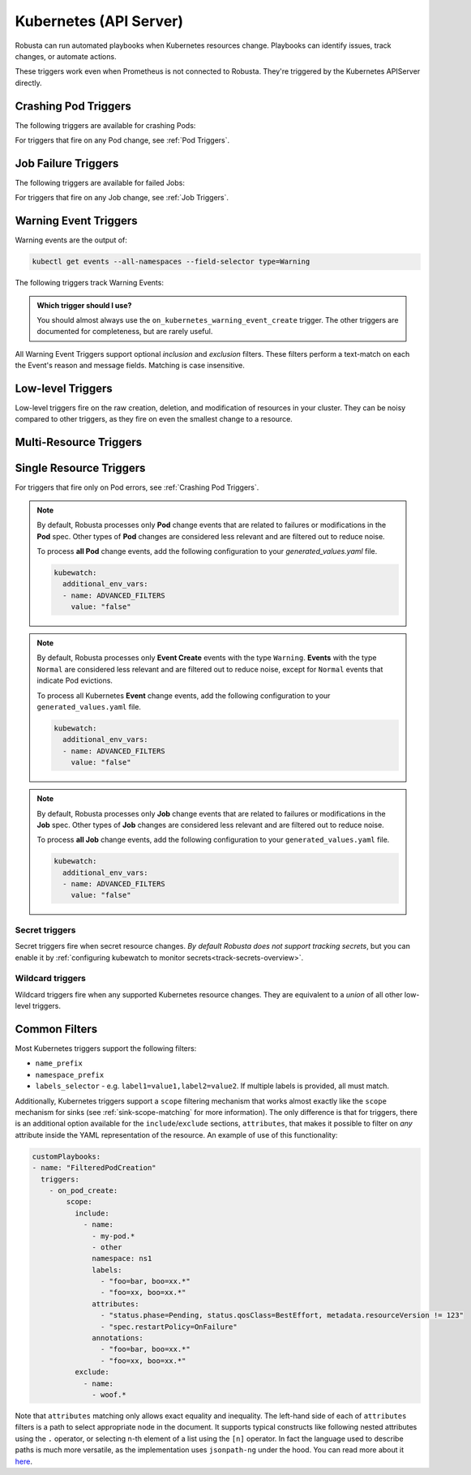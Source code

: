 Kubernetes (API Server)
############################

.. _kubernetes_triggers:

Robusta can run automated playbooks when Kubernetes resources change. Playbooks can identify issues, track changes, or automate actions.

These triggers work even when Prometheus is not connected to Robusta. They're triggered by the Kubernetes APIServer directly.

.. details:: Related Tutorials

    * :ref:`Track Failed Kubernetes Jobs`
    * :ref:`Track Failed Liveness Probes`
    * :ref:`Track Kubernetes Changes`


Crashing Pod Triggers
------------------------

The following triggers are available for crashing Pods:

.. _on_pod_crash_loop:

.. details:: on_pod_crash_loop

    ``on_pod_crash_loop`` fires when a Pod is crash looping. It has the following parameters:

    * ``restart_reason``: Limit restart loops for this specific reason. If omitted, all restart reasons will be included.
    * ``restart_count``: Fire only after the specified number of restarts
    * ``rate_limit``: Limit firing to once every `rate_limit` seconds

    An example playbook using :ref:`report_crash_loop<report_crash_loop>` to show logs of crashing pods:

    .. code-block:: yaml

        customPlaybooks:
        - triggers:
          - on_pod_crash_loop:
              restart_reason: "CrashLoopBackOff"
          actions:
          - report_crash_loop: {}

.. _on_pod_oom_killed:

.. details:: on_pod_oom_killed

    ``on_pod_oom_killed`` fires when any container in a Pod is OOMKilled. It has the following parameters:

    * ``rate_limit``: Limit firing to once every `rate_limit` seconds
    * ``exclude``: A list of pod name prefixes and/or namespaces that this trigger will ignore.
        * All pods that start with `name` in namespace `namespace` will be ignored for this trigger.
        * If A `name` is defined without a `namespace` than all pods with that name prefix will be ignored for this trigger.
        * If A `namespace` is defined without a `name` than all pods in that namespace will be ignored for this trigger.


    An example playbook using :ref:`pod_graph_enricher<pod_graph_enricher>` to show memory graphs of OOMKilled Pods:

    .. code-block:: yaml

        customPlaybooks:
        - triggers:
          - on_pod_oom_killed:
              rate_limit: 900
              exclude:
                - name: "oomkilled-pod"
                  namespace: "default"
          actions:
          - pod_graph_enricher:
              resource_type: Memory
              display_limits: true

.. _on_container_oom_killed:

.. details:: on_container_oom_killed

    ``on_container_oom_killed`` fires when a Container is OOMKilled. It has the following parameters:

    * ``rate_limit``: Limit firing to once every `rate_limit` seconds
    * ``exclude``: A list of container name prefixes and/or namespaces that this trigger will ignore.
        * All containers that start with `name` in namespace `namespace` will be ignored for this trigger.
        * If A `name` is defined without a `namespace` than all containers with that name prefix will be ignored for this trigger.
        * If A `namespace` is defined without a `name` than all containers in that namespace will be ignored for this trigger.

    An example playbook using :ref:`oomkilled_container_graph_enricher<oomkilled_container_graph_enricher>`:

    .. code-block:: yaml

        customPlaybooks:
        - triggers:
          - on_container_oom_killed:
              rate_limit: 900
              exclude:
                - name: "oomkilled-container"
                  namespace: "default"
          actions:
          - oomkilled_container_graph_enricher:
              resource_type: Memory


.. _on_image_pull_backoff:

.. details:: on_image_pull_backoff

    ``on_image_pull_backoff`` fires when a Pod has ImagePullBackoff state. It has the following parameters:

    * ``rate_limit``: Limit firing to once every `rate_limit` seconds
    * ``fire_delay``: Fire only if the pod is running for more than fire_delay seconds.
    * ``name_prefix``: Name of the pod (or a prefix of it)
    * ``namespace_prefix``: Namespace the pod is in (or a prefix of it)
    * ``labels_selector``: See :ref:`Common Filters`

    An example playbook using the :ref:`image_pull_backoff_reporter<image_pull_backoff_reporter>` action to gather details about the issue:

    .. code-block:: yaml

        customPlaybooks:
        - triggers:
          - on_image_pull_backoff: {}
          actions:
          - image_pull_backoff_reporter: {}


.. _on_pod_evicted:

.. details:: on_pod_evicted

    ``on_pod_evicted`` fires when a Pod has the evicted reason in its status. It has the following parameters:

    * ``rate_limit``: Limit firing to once every `rate_limit` seconds
    * ``name_prefix``: Name of the pod (or a prefix of it)
    * ``namespace_prefix``: Namespace the pod is in (or a prefix of it)
    * ``labels_selector``: See :ref:`Common Filters`
    * ``scope``: See :ref:`Common Filters`

    An example playbook:

    .. code-block:: yaml


        customPlaybooks:
        - triggers:
          - on_pod_evicted: {}
          actions:
          - create_finding: #
              title: "Pod $name in namespace $namespace was Evicted"
              aggregation_key: "PodEvictedTriggered"


For triggers that fire on any Pod change, see :ref:`Pod Triggers`.

Job Failure Triggers
------------------------

The following triggers are available for failed Jobs:

.. _on_job_failure:

.. details:: on_job_failure

    ``on_job_failure`` fires when a Job's status is updated to "failed".

    Example playbook:

    .. code-block:: yaml

        customPlaybooks:
        - triggers:
          - on_job_failure:
              namespace_prefix: robusta
          actions:
          - create_finding:
              title: "Job $name on namespace $namespace failed"
              aggregation_key: "Job Failure"
          - job_events_enricher: { }

For triggers that fire on any Job change, see :ref:`Job Triggers`.

Warning Event Triggers
------------------------

Warning events are the output of:

.. code-block::

    kubectl get events --all-namespaces --field-selector type=Warning

The following triggers track Warning Events:

.. jinja::
  :header_update_levels:
  :file: playbook-reference/triggers/_k8s-warning-events.jinja

.. admonition:: Which trigger should I use?

    You should almost always use the ``on_kubernetes_warning_event_create`` trigger. The other triggers are documented for completeness, but are rarely useful.

All Warning Event Triggers support optional *inclusion* and *exclusion* filters. These filters perform a text-match on
each the Event's reason and message fields. Matching is case insensitive.

Low-level Triggers
----------------------

Low-level triggers fire on the raw creation, deletion, and modification of resources in your cluster. They can be noisy
compared to other triggers, as they fire on even the smallest change to a resource.

Multi-Resource Triggers
-------------------------

.. _on_kubernetes_resource_operation:

.. details:: on_kubernetes_resource_operation

    ``on_kubernetes_resource_operation`` fires when one of the specified resources, had one of the specified operations.

    * ``operations``: List of `operations`. If empty, all `operations` are included. Options:
        * ``create``
        * ``update``
        * ``delete``
    * ``resources``: List of Kubernetes `resources`. If empty, all `resources` are included. Options:
        * ``deployment``
        * ``pod``
        * ``job``
        * ``node``
        * ``replicaset``
        * ``statefulset``
        * ``daemonset``
        * ``ingress``
        * ``service``
        * ``event``
        * ``horizontalpodautoscaler``
        * ``clusterrole``
        * ``clusterrolebinding``
        * ``namespace``
        * ``serviceaccount``
        * ``persistentvolume``
        * ``configmap``

    Example playbook:

    .. code-block:: yaml

        customPlaybooks:
        - triggers:
          - on_kubernetes_resource_operation:
              resources: ["deployment"]
              operations: ["update"]
          actions:
          - create_finding:
              title: "Deployment $name on namespace $namespace updated"
              aggregation_key: "Deployment Update"



Single Resource Triggers
-------------------------

.. jinja::
  :inline-ctx: { "resource_name" : "Pod", "related_actions" : ["Pod Enrichers (General)", "pod_events_enricher"] }
  :header_update_levels:
  :file: playbook-reference/triggers/_k8s-generic-triggers.jinja

For triggers that fire only on Pod errors, see :ref:`Crashing Pod Triggers`.

.. note::

    By default, Robusta processes only **Pod** change events that are related to failures or modifications in the **Pod** spec.
    Other types of **Pod** changes are considered less relevant and are filtered out to reduce noise.

    To process **all Pod** change events, add the following configuration to your `generated_values.yaml` file.

    .. code-block:: yaml

        kubewatch:
          additional_env_vars:
          - name: ADVANCED_FILTERS
            value: "false"


.. jinja::
  :inline-ctx: { "resource_name" : "ReplicaSet", "related_actions" : ["related_pods"] }
  :header_update_levels:
  :file: playbook-reference/triggers/_k8s-generic-triggers.jinja

.. jinja::
  :inline-ctx: { "resource_name" : "DaemonSet", "related_actions" : ["Daemonset Enrichers", "related_pods"] }
  :header_update_levels:
  :file: playbook-reference/triggers/_k8s-generic-triggers.jinja

.. jinja::
  :inline-ctx: { "resource_name" : "Deployment", "related_actions" : ["Deployment Enrichers", "deployment_events_enricher", "related_pods"] }
  :header_update_levels:
  :file: playbook-reference/triggers/_k8s-generic-triggers.jinja

.. jinja::
  :inline-ctx: { "resource_name" : "StatefulSet", "related_actions" : [] }
  :header_update_levels:
  :file: playbook-reference/triggers/_k8s-generic-triggers.jinja

.. jinja::
  :inline-ctx: { "resource_name" : "Service", "related_actions" : [] }
  :header_update_levels:
  :file: playbook-reference/triggers/_k8s-generic-triggers.jinja

.. jinja::
  :inline-ctx: { "resource_name" : "Ingress", "related_actions" : [] }
  :header_update_levels:
  :file: playbook-reference/triggers/_k8s-generic-triggers.jinja

.. jinja::
  :inline-ctx: { "resource_name" : "Event", "related_actions" : ["Event Enrichers"] }
  :header_update_levels:
  :file: playbook-reference/triggers/_k8s-generic-triggers.jinja

.. note::

    By default, Robusta processes only **Event Create** events with the type ``Warning``.
    **Events** with the type ``Normal`` are considered less relevant and are filtered out to reduce noise,
    except for ``Normal`` events that indicate Pod evictions.

    To process all Kubernetes **Event** change events, add the following configuration to your ``generated_values.yaml`` file.

    .. code-block:: yaml

        kubewatch:
          additional_env_vars:
          - name: ADVANCED_FILTERS
            value: "false"

.. jinja::
  :inline-ctx: { "resource_name" : "HorizontalPodAutoscaler", "related_actions" : [] }
  :header_update_levels:
  :file: playbook-reference/triggers/_k8s-generic-triggers.jinja

.. jinja::
  :inline-ctx: { "resource_name" : "Node", "related_actions" : ["Node Enrichers", "related_pods"] }
  :header_update_levels:
  :file: playbook-reference/triggers/_k8s-generic-triggers.jinja

.. jinja::
  :inline-ctx: { "resource_name" : "ClusterRole", "related_actions" : [] }
  :header_update_levels:
  :file: playbook-reference/triggers/_k8s-generic-triggers.jinja

.. jinja::
  :inline-ctx: { "resource_name" : "ClusterRoleBinding", "related_actions" : [] }
  :header_update_levels:
  :file: playbook-reference/triggers/_k8s-generic-triggers.jinja

.. jinja::
  :inline-ctx: { "resource_name" : "Job", "related_actions" : ["Job Enrichers", "related_pods"] }
  :header_update_levels:
  :file: playbook-reference/triggers/_k8s-generic-triggers.jinja

.. note::

    By default, Robusta processes only **Job** change events that are related to failures or modifications in the **Job** spec.
    Other types of **Job** changes are considered less relevant and are filtered out to reduce noise.

    To process **all Job** change events, add the following configuration to your ``generated_values.yaml`` file.

    .. code-block:: yaml

        kubewatch:
          additional_env_vars:
          - name: ADVANCED_FILTERS
            value: "false"

.. jinja::
  :inline-ctx: { "resource_name" : "Namespace", "related_actions" : [] }
  :header_update_levels:
  :file: playbook-reference/triggers/_k8s-generic-triggers.jinja

.. jinja::
  :inline-ctx: { "resource_name" : "ServiceAccount", "related_actions" : [] }
  :header_update_levels:
  :file: playbook-reference/triggers/_k8s-generic-triggers.jinja

.. jinja::
  :inline-ctx: { "resource_name" : "PersistentVolume", "related_actions" : [] }
  :header_update_levels:
  :file: playbook-reference/triggers/_k8s-generic-triggers.jinja


Secret triggers
*********************
Secret triggers fire when secret resource changes. *By default Robusta does not support tracking secrets*, but you can enable it by :ref:`configuring kubewatch to monitor secrets<track-secrets-overview>`.

.. jinja::
  :header_update_levels:
  :file: playbook-reference/triggers/_k8s-secrets-triggers.jinja


Wildcard triggers
*********************

Wildcard triggers fire when any supported Kubernetes resource changes. They are equivalent to a *union* of all other
low-level triggers.


.. jinja::
  :header_update_levels:
  :file: playbook-reference/triggers/_k8s-wildcard-triggers.jinja

Common Filters
-----------------

Most Kubernetes triggers support the following filters:

* ``name_prefix``
* ``namespace_prefix``
* ``labels_selector`` - e.g. ``label1=value1,label2=value2``. If multiple labels is provided, all must match.

Additionally, Kubernetes triggers support a ``scope`` filtering mechanism that works almost
exactly like the ``scope`` mechanism for sinks (see :ref:`sink-scope-matching` for more
information). The only difference is that for triggers, there is an additional option
available for the ``include``/``exclude`` sections, ``attributes``, that makes it possible
to filter on *any* attribute inside the YAML representation of the resource. An example
of use of this functionality:

.. code-block:: yaml

    customPlaybooks:
    - name: "FilteredPodCreation"
      triggers:
        - on_pod_create:
            scope:
              include:
                - name:
                  - my-pod.*
                  - other
                  namespace: ns1
                  labels:
                    - "foo=bar, boo=xx.*"
                    - "foo=xx, boo=xx.*"
                  attributes:
                    - "status.phase=Pending, status.qosClass=BestEffort, metadata.resourceVersion != 123"
                    - "spec.restartPolicy=OnFailure"
                  annotations:
                    - "foo=bar, boo=xx.*"
                    - "foo=xx, boo=xx.*"
              exclude:
                - name:
                  - woof.*

Note that ``attributes`` matching only allows exact equality and inequality. The left-hand side
of each of ``attributes`` filters is a path to select appropriate node in the document. It
supports typical constructs like following nested attributes using the ``.`` operator, or
selecting n-th element of a list using the ``[n]`` operator. In fact the language used to
describe paths is much more versatile, as the implementation uses ``jsonpath-ng`` under
the hood. You can read more about it `here <https://pypi.org/project/jsonpath-ng/>`_.
